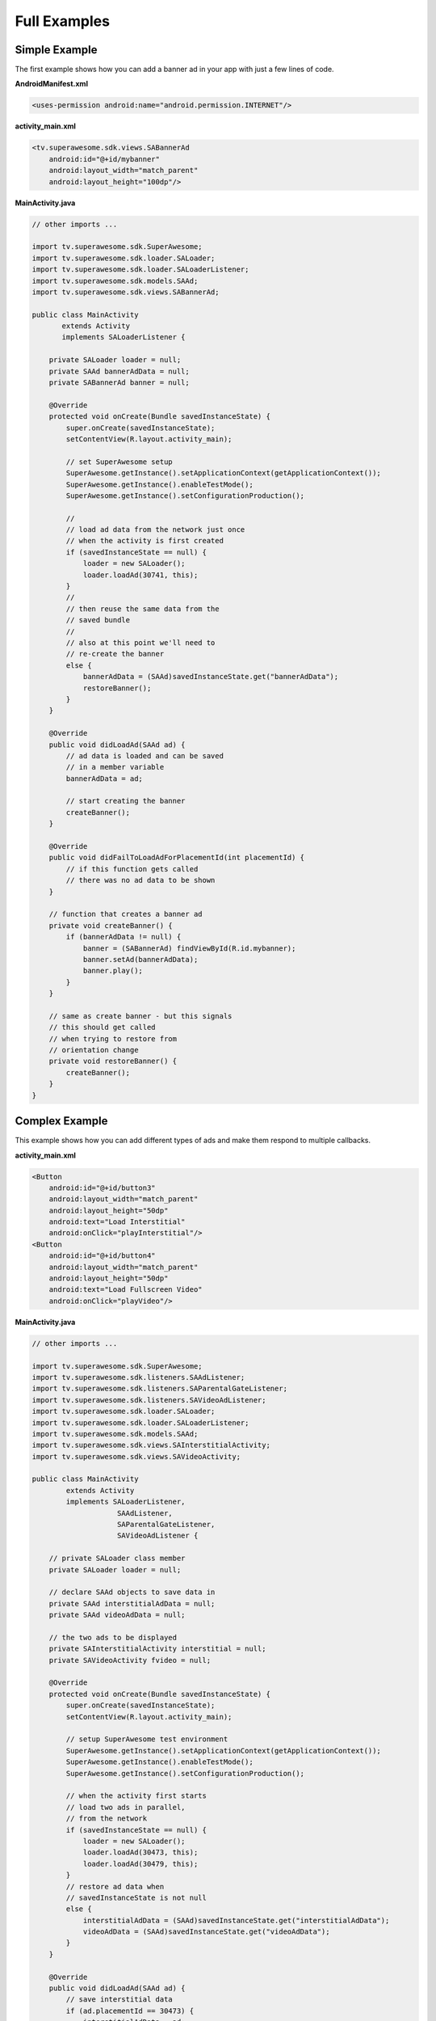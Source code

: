 Full Examples
=============

Simple Example
^^^^^^^^^^^^^^

The first example shows how you can add a banner ad in your app with just a
few lines of code.

**AndroidManifest.xml**

.. code-block:: xml

    <uses-permission android:name="android.permission.INTERNET"/>

**activity_main.xml**

.. code-block:: xml

    <tv.superawesome.sdk.views.SABannerAd
        android:id="@+id/mybanner"
        android:layout_width="match_parent"
        android:layout_height="100dp"/>


**MainActivity.java**

.. code-block:: java

    // other imports ...

    import tv.superawesome.sdk.SuperAwesome;
    import tv.superawesome.sdk.loader.SALoader;
    import tv.superawesome.sdk.loader.SALoaderListener;
    import tv.superawesome.sdk.models.SAAd;
    import tv.superawesome.sdk.views.SABannerAd;

    public class MainActivity
           extends Activity
           implements SALoaderListener {

        private SALoader loader = null;
        private SAAd bannerAdData = null;
        private SABannerAd banner = null;

        @Override
        protected void onCreate(Bundle savedInstanceState) {
            super.onCreate(savedInstanceState);
            setContentView(R.layout.activity_main);

            // set SuperAwesome setup
            SuperAwesome.getInstance().setApplicationContext(getApplicationContext());
            SuperAwesome.getInstance().enableTestMode();
            SuperAwesome.getInstance().setConfigurationProduction();

            //
            // load ad data from the network just once
            // when the activity is first created
            if (savedInstanceState == null) {
                loader = new SALoader();
                loader.loadAd(30741, this);
            }
            //
            // then reuse the same data from the
            // saved bundle
            //
            // also at this point we'll need to
            // re-create the banner
            else {
                bannerAdData = (SAAd)savedInstanceState.get("bannerAdData");
                restoreBanner();
            }
        }

        @Override
        public void didLoadAd(SAAd ad) {
            // ad data is loaded and can be saved
            // in a member variable
            bannerAdData = ad;

            // start creating the banner
            createBanner();
        }

        @Override
        public void didFailToLoadAdForPlacementId(int placementId) {
            // if this function gets called
            // there was no ad data to be shown
        }

        // function that creates a banner ad
        private void createBanner() {
            if (bannerAdData != null) {
                banner = (SABannerAd) findViewById(R.id.mybanner);
                banner.setAd(bannerAdData);
                banner.play();
            }
        }

        // same as create banner - but this signals
        // this should get called
        // when trying to restore from
        // orientation change
        private void restoreBanner() {
            createBanner();
        }
    }

Complex Example
^^^^^^^^^^^^^^^

This example shows how you can add different types of ads and make them respond to
multiple callbacks.

**activity_main.xml**

.. code-block:: xml

    <Button
        android:id="@+id/button3"
        android:layout_width="match_parent"
        android:layout_height="50dp"
        android:text="Load Interstitial"
        android:onClick="playInterstitial"/>
    <Button
        android:id="@+id/button4"
        android:layout_width="match_parent"
        android:layout_height="50dp"
        android:text="Load Fullscreen Video"
        android:onClick="playVideo"/>


**MainActivity.java**

.. code-block:: java

    // other imports ...

    import tv.superawesome.sdk.SuperAwesome;
    import tv.superawesome.sdk.listeners.SAAdListener;
    import tv.superawesome.sdk.listeners.SAParentalGateListener;
    import tv.superawesome.sdk.listeners.SAVideoAdListener;
    import tv.superawesome.sdk.loader.SALoader;
    import tv.superawesome.sdk.loader.SALoaderListener;
    import tv.superawesome.sdk.models.SAAd;
    import tv.superawesome.sdk.views.SAInterstitialActivity;
    import tv.superawesome.sdk.views.SAVideoActivity;

    public class MainActivity
            extends Activity
            implements SALoaderListener,
                        SAAdListener,
                        SAParentalGateListener,
                        SAVideoAdListener {

        // private SALoader class member
        private SALoader loader = null;

        // declare SAAd objects to save data in
        private SAAd interstitialAdData = null;
        private SAAd videoAdData = null;

        // the two ads to be displayed
        private SAInterstitialActivity interstitial = null;
        private SAVideoActivity fvideo = null;

        @Override
        protected void onCreate(Bundle savedInstanceState) {
            super.onCreate(savedInstanceState);
            setContentView(R.layout.activity_main);

            // setup SuperAwesome test environment
            SuperAwesome.getInstance().setApplicationContext(getApplicationContext());
            SuperAwesome.getInstance().enableTestMode();
            SuperAwesome.getInstance().setConfigurationProduction();

            // when the activity first starts
            // load two ads in parallel,
            // from the network
            if (savedInstanceState == null) {
                loader = new SALoader();
                loader.loadAd(30473, this);
                loader.loadAd(30479, this);
            }
            // restore ad data when
            // savedInstanceState is not null
            else {
                interstitialAdData = (SAAd)savedInstanceState.get("interstitialAdData");
                videoAdData = (SAAd)savedInstanceState.get("videoAdData");
            }
        }

        @Override
        public void didLoadAd(SAAd ad) {
            // save interstitial data
            if (ad.placementId == 30473) {
                interstitialAdData = ad;
            }
            // or save video adta
            else if (ad.placementId == 30479) {
                videoAdData = ad;
            }
        }

        @Override
        public void didFailToLoadAdForPlacementId(int placementId) {

        }

        @Override
        protected void onSaveInstanceState(Bundle outState) {
            outState.putParcelable("interstitialAdData", interstitialAdData);
            outState.putParcelable("videoAdData", videoAdData);
            super.onSaveInstanceState(outState);
        }

        public void playInterstitial(View v){
            if (interstitialAdData != null) {
                interstitial = new SAInterstitialActivity(MainActivity.this);
                interstitial.setAd(interstitialAdData);
                interstitial.setIsParentalGateEnabled(true);
                interstitial.setParentalGateListener(this);
                interstitial.setAdListener(this);
                interstitial.play();
            }
        }

        public void playVideo(View v){
            if (videoAdData != null) {
                fvideo = new SAVideoActivity(MainActivity.this);
                fvideo.setAd(videoAdData);
                fvideo.setShouldAutomaticallyCloseAtEnd(true);
                fvideo.setShouldShowCloseButton(true);
                fvideo.setShouldLockOrientation(true);
                fvideo.setLockOrientation(ActivityInfo.SCREEN_ORIENTATION_LANDSCAPE);
                fvideo.setVideoAdListener(this);
                fvideo.setIsParentalGateEnabled(false);
                fvideo.play();
            }
        }

        //
        // SAAdListener implementation

        @Override
        public void adWasShown(int placementId) {
            Lod.d("SuperAwesome", "Ad " + placementId + " has shown!");
        }

        @Override
        public void adFailedToShow(int placementId) {}
        @Override
        public void adWasClosed(int placementId) {}
        @Override
        public void adWasClicked(int placementId) {}
        @Override
        public void adHasIncorrectPlacement(int placementId) {}

        //
        // SAParentalGateListener implementation

        @Override
        public void parentalGateWasCanceled(int placementId) {}
        @Override
        public void parentalGateWasFailed(int placementId) {}
        @Override
        public void parentalGateWasSucceded(int placementId) {}

        //
        // SAVideoAdListener implementation


        @Override
        public void adStarted(int placementId) {}
        @Override
        public void videoStarted(int placementId) {}
        @Override
        public void videoReachedFirstQuartile(int placementId) {}

        @Override
        public void videoReachedMidpoint(int placementId) {
            Lod.d("SuperAwesome", "Video reached Halfpoint");
        }

        @Override
        public void videoReachedThirdQuartile(int placementId) {}
        @Override
        public void videoEnded(int placementId) {}
        @Override
        public void adEnded(int placementId) {}

        @Override
        public void allAdsEnded(int placementId) {
            Lod.d("SuperAwesome", "All ads in video have ended");
        }
    }
